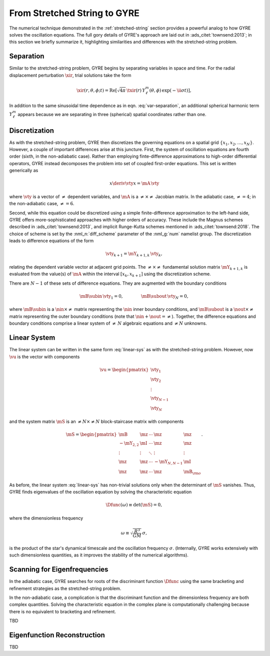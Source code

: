 .. _from-string-to-gyre:

From Stretched String to GYRE
=============================

The numerical technique demonstrated in the :ref:`stretched-string`
section provides a powerful analog to how GYRE solves the oscillation
equations. The full gory details of GYRE's approach are laid out in
:ads_citet:`townsend:2013`; in this section we briefly summarize it,
highlighting similarities and differences with the stretched-string
problem.
	   
Separation
----------

Similar to the stretched-string problem, GYRE
begins by separating variables in space and time. For the radial
displacement perturbation :math:`\xir`, trial solutions take the
form

.. math::

  \xir(r,\theta,\phi;t) = \operatorname{Re} \left[ \sqrt{4\pi} \, \txir(r) \, Y^{m}_{\ell}(\theta,\phi) \, \exp(-\ii \sigma t) \right],
   
In addition to the same sinusoidal time dependence as in
eqn. :eq:`var-separation`, an additional spherical harmonic term
:math:`Y^{m}_{\ell}` appears because we are separating in three
(spherical) spatial coordinates rather than one. 

Discretization
--------------

As with the stretched-string problem, GYRE then discretizes the
governing equations on a spatial grid
:math:`\{x_{1},x_{2},\ldots,x_{N}\}`. However, a couple of important
differences arise at this juncture. First, the system of oscillation
equations are fourth order (sixth, in the non-adiabatic case). Rather
than employing finte-difference approximations to high-order
differential operators, GYRE instead decomposes the problem into set
of coupled first-order equations. This set is written generically as

.. math::

   x \deriv{\vty}{x} = \mA \, \vty

where :math:`\vty` is a vector of :math:`\neq` dependent variables, and
:math:`\mA` is a :math:`\neq \times \neq` Jacobian matrix. In the
adiabatic case, :math:`\neq=4`; in the non-adiabatic case,
:math:`\neq=6`.

Second, while this equation could be discretized using a simple
finite-difference approximation to the left-hand side, GYRE offers
more-sophisticated approaches with higher orders of accuracy. These
include the Magnus schemes described in :ads_citet:`townsend:2013`,
and implicit Runge-Kutta schemes mentioned in
:ads_citet:`townsend:2018`. The choice of scheme is set by the
:nml_n:`diff_scheme` parameter of the :nml_g:`num` namelist
group. The discretization leads to difference equations of the form

.. math::

   \vty_{k+1} = \mY_{k+1,k} \, \vty_{k},

relating the dependent variable vector at adjacent grid points. The
:math:`\neq \times \neq` fundamental solution matrix :math:`\mY_{k+1,k}`
is evaluated from the value(s) of :math:`\mA` within the interval
:math:`[x_{k},x_{k+1}]` using the discretization scheme.

There are :math:`N-1` of these sets of difference equations. They are
augmented with the boundary conditions

.. math::

   \mB\subin \, \vty_{1} = 0,
   \qquad\qquad
   \mB\subout \, \vty_{N} = 0,

where :math:`\mB\subin` is a :math:`\nin \times \neq` matrix
representing the :math:`\nin` inner boundary conditions, and
:math:`\mB\subout` is a :math:`\nout \times \neq` matrix representing
the outer boundary conditions (note that :math:`\nin + \nout =
\neq`). Together, the difference equations and boundary conditions
comprise a linear system of :math:`\neq\,N` algebraic equations
and :math:`\ne N` unknowns.

Linear System
-------------

The linear system can be written in the same form :eq:`linear-sys` as
with the stretched-string problem. However, now :math:`\vu` is the
vector with components

.. math::

   \vu = 
   \begin{pmatrix}
   \vty_{1} \\
   \vty_{2} \\
   \vdots \\
   \vty_{N-1} \\
   \vty_{N}
  \end{pmatrix}

and the system matrix :math:`\mS` is an :math:`\neq N \times \neq N`
block-staircase matrix with components

.. math::

   \mS = 
   \begin{pmatrix}
   \mB & \mz & \cdots & \mz & \mz \\
   -\mY_{2,2} & \mI & \cdots & \mz & \mz \\
   \vdots & \vdots & \ddots & \vdots & \vdots \\
   \mz & \mz & \cdots & -\mY_{N,N-1} & \mI \\
   \mz & \mz & \cdots & \mz & \mB_{\rm o}
   \end{pmatrix}.

As before, the linear system :eq:`linear-sys` has non-trivial
solutions only when the determinant of :math:`\mS` vanishes. Thus,
GYRE finds eigenvalues of the oscillation equation by solving the
characteristic equation

.. math::

   \Dfunc(\omega) \equiv \det(\mS) = 0,

where the dimensionless frequency

.. math::

   \omega \equiv \sqrt{\frac{R^{3}}{GM}} \, \sigma,

is the product of the star's dynamical timescale and the oscillation
frequency :math:`\sigma`. (Internally, GYRE works extensively with
such dimensionless quantities, as it improves the stability of the
numerical algorithms).

Scanning for Eigenfrequencies
-----------------------------

In the adiabatic case, GYRE searches for roots of the discriminant
function :math:`\Dfunc` using the same bracketing and refinement
strategies as the stretched-string problem.

In the non-adiabatic case, a complication is that the discriminant
function and the dimensionless frequency are both complex
quantities. Solving the characteristic equation in the complex plane
is computationally challenging because there is no equivalent to
bracketing and refinement.

TBD

Eigenfunction Reconstruction
----------------------------

TBD
